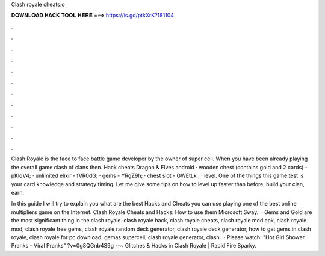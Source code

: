 Clash royale cheats.o



𝐃𝐎𝐖𝐍𝐋𝐎𝐀𝐃 𝐇𝐀𝐂𝐊 𝐓𝐎𝐎𝐋 𝐇𝐄𝐑𝐄 ===> https://is.gd/ptkXrK?181104



.



.



.



.



.



.



.



.



.



.



.



.

Clash Royale is the face to face battle game developer by the owner of super cell. When you have been already playing the overall game clash of clans then. Hack cheats Dragon & Elves android · wooden chest (contains gold and 2 cards) - pKlqV4; · unlimited elixir - fVR0dG; · gems - YRgZ9h; · chest slot - GWEtLk ; · level. One of the things this game test is your card knowledge and strategy timing. Let me give some tips on how to level up faster than before, build your clan, earn.

In this guide I will try to explain you what are the best Hacks and Cheats you can use playing one of the best online multipliers game on the Internet. Clash Royale Cheats and Hacks: How to use them Microsoft Sway.  · Gems and Gold are the most significant thing in the clash royale. clash royale hack, clash royale cheats, clash royale mod apk, clash royale mod, clash royale free gems, clash royale random deck generator, clash royale deck generator, how to get gems in clash royale, clash royale for pc download, gemas supercell, clash royale generator, clash.  · Please watch: "Hot Girl Shower Pranks - Viral Pranks" ?v=0g8QGnb4S9g --~ Glitches & Hacks in Clash Royale | Rapid Fire Sparky.
